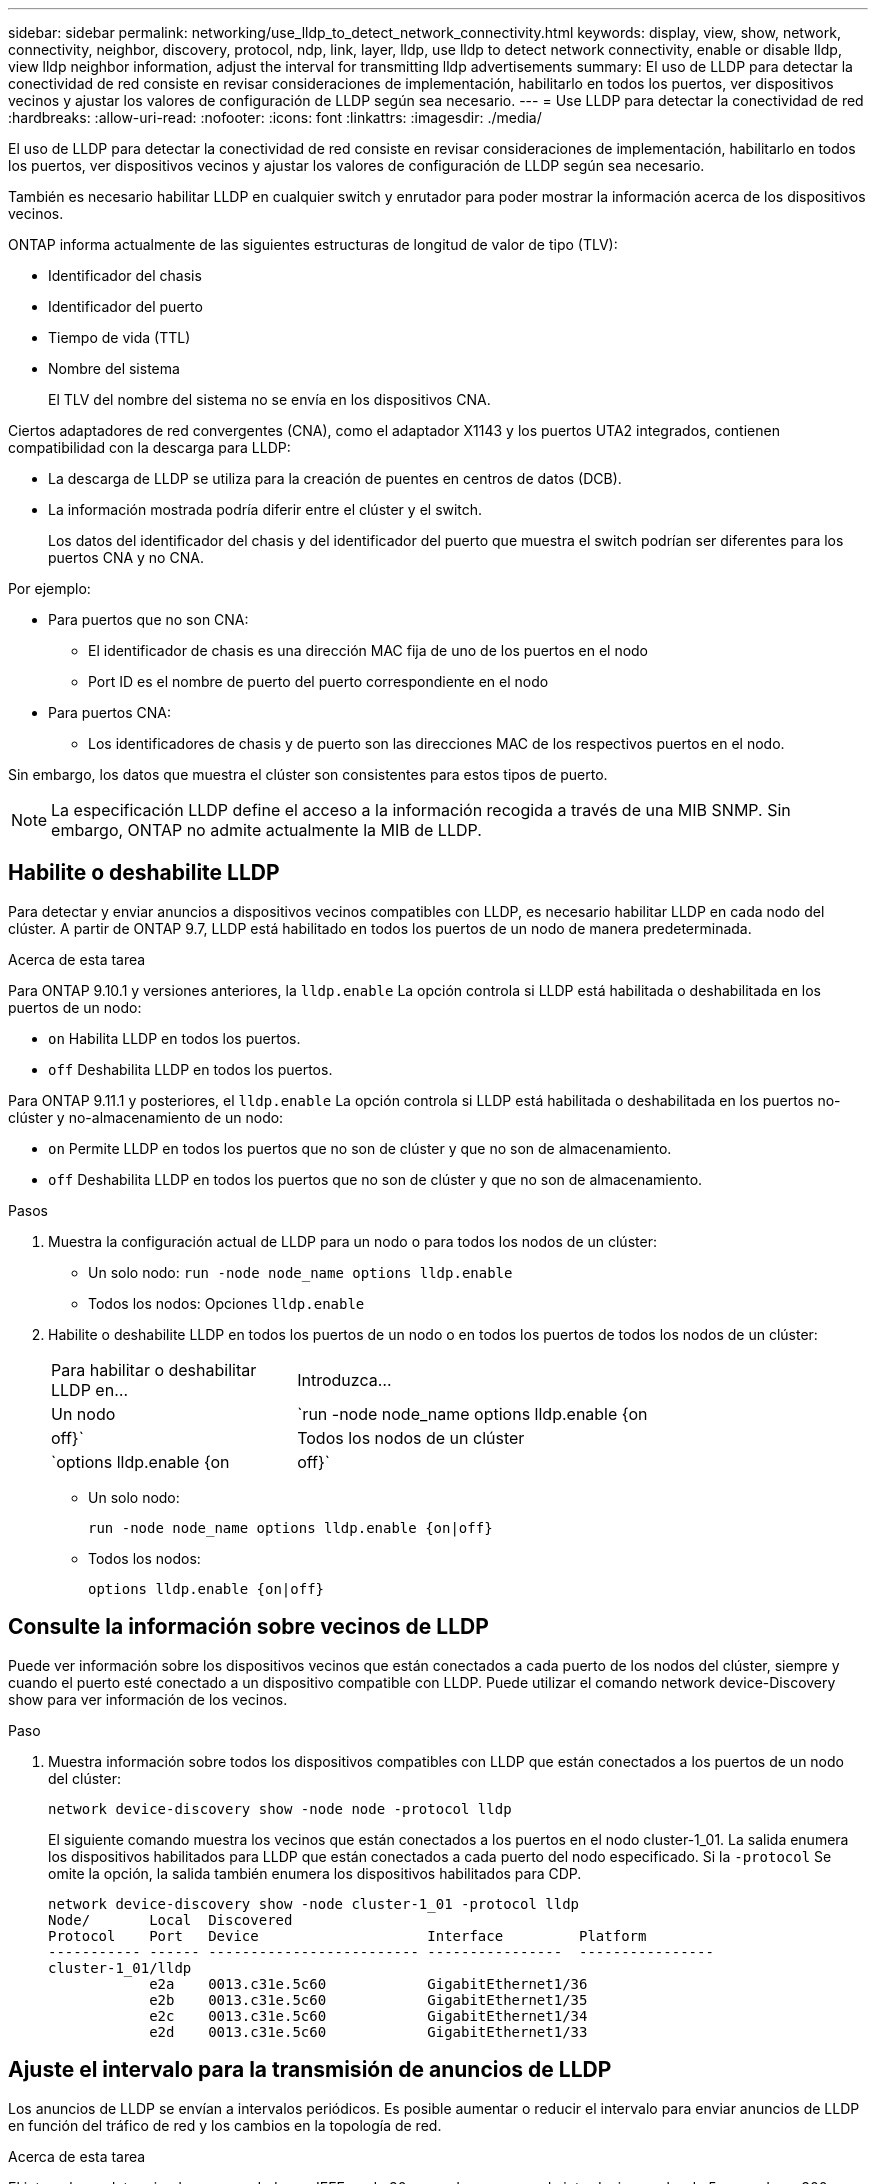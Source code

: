 ---
sidebar: sidebar 
permalink: networking/use_lldp_to_detect_network_connectivity.html 
keywords: display, view, show, network, connectivity, neighbor, discovery, protocol, ndp, link, layer, lldp, use lldp to detect network connectivity, enable or disable lldp, view lldp neighbor information, adjust the interval for transmitting lldp advertisements 
summary: El uso de LLDP para detectar la conectividad de red consiste en revisar consideraciones de implementación, habilitarlo en todos los puertos, ver dispositivos vecinos y ajustar los valores de configuración de LLDP según sea necesario. 
---
= Use LLDP para detectar la conectividad de red
:hardbreaks:
:allow-uri-read: 
:nofooter: 
:icons: font
:linkattrs: 
:imagesdir: ./media/


[role="lead"]
El uso de LLDP para detectar la conectividad de red consiste en revisar consideraciones de implementación, habilitarlo en todos los puertos, ver dispositivos vecinos y ajustar los valores de configuración de LLDP según sea necesario.

También es necesario habilitar LLDP en cualquier switch y enrutador para poder mostrar la información acerca de los dispositivos vecinos.

ONTAP informa actualmente de las siguientes estructuras de longitud de valor de tipo (TLV):

* Identificador del chasis
* Identificador del puerto
* Tiempo de vida (TTL)
* Nombre del sistema
+
El TLV del nombre del sistema no se envía en los dispositivos CNA.



Ciertos adaptadores de red convergentes (CNA), como el adaptador X1143 y los puertos UTA2 integrados, contienen compatibilidad con la descarga para LLDP:

* La descarga de LLDP se utiliza para la creación de puentes en centros de datos (DCB).
* La información mostrada podría diferir entre el clúster y el switch.
+
Los datos del identificador del chasis y del identificador del puerto que muestra el switch podrían ser diferentes para los puertos CNA y no CNA.



Por ejemplo:

* Para puertos que no son CNA:
+
** El identificador de chasis es una dirección MAC fija de uno de los puertos en el nodo
** Port ID es el nombre de puerto del puerto correspondiente en el nodo


* Para puertos CNA:
+
** Los identificadores de chasis y de puerto son las direcciones MAC de los respectivos puertos en el nodo.




Sin embargo, los datos que muestra el clúster son consistentes para estos tipos de puerto.


NOTE: La especificación LLDP define el acceso a la información recogida a través de una MIB SNMP. Sin embargo, ONTAP no admite actualmente la MIB de LLDP.



== Habilite o deshabilite LLDP

Para detectar y enviar anuncios a dispositivos vecinos compatibles con LLDP, es necesario habilitar LLDP en cada nodo del clúster. A partir de ONTAP 9.7, LLDP está habilitado en todos los puertos de un nodo de manera predeterminada.

.Acerca de esta tarea
Para ONTAP 9.10.1 y versiones anteriores, la `lldp.enable` La opción controla si LLDP está habilitada o deshabilitada en los puertos de un nodo:

* `on` Habilita LLDP en todos los puertos.
* `off` Deshabilita LLDP en todos los puertos.


Para ONTAP 9.11.1 y posteriores, el `lldp.enable` La opción controla si LLDP está habilitada o deshabilitada en los puertos no-clúster y no-almacenamiento de un nodo:

* `on` Permite LLDP en todos los puertos que no son de clúster y que no son de almacenamiento.
* `off` Deshabilita LLDP en todos los puertos que no son de clúster y que no son de almacenamiento.


.Pasos
. Muestra la configuración actual de LLDP para un nodo o para todos los nodos de un clúster:
+
** Un solo nodo: `run -node node_name options lldp.enable`
** Todos los nodos: Opciones `lldp.enable`


. Habilite o deshabilite LLDP en todos los puertos de un nodo o en todos los puertos de todos los nodos de un clúster:
+
[cols="30,70"]
|===


| Para habilitar o deshabilitar LLDP en... | Introduzca... 


 a| 
Un nodo
 a| 
`run -node node_name options lldp.enable {on|off}`



 a| 
Todos los nodos de un clúster
 a| 
`options lldp.enable {on|off}`

|===
+
** Un solo nodo:
+
....
run -node node_name options lldp.enable {on|off}
....
** Todos los nodos:
+
....
options lldp.enable {on|off}
....






== Consulte la información sobre vecinos de LLDP

Puede ver información sobre los dispositivos vecinos que están conectados a cada puerto de los nodos del clúster, siempre y cuando el puerto esté conectado a un dispositivo compatible con LLDP. Puede utilizar el comando network device-Discovery show para ver información de los vecinos.

.Paso
. Muestra información sobre todos los dispositivos compatibles con LLDP que están conectados a los puertos de un nodo del clúster:
+
....
network device-discovery show -node node -protocol lldp
....
+
El siguiente comando muestra los vecinos que están conectados a los puertos en el nodo cluster-1_01. La salida enumera los dispositivos habilitados para LLDP que están conectados a cada puerto del nodo especificado. Si la `-protocol` Se omite la opción, la salida también enumera los dispositivos habilitados para CDP.

+
....
network device-discovery show -node cluster-1_01 -protocol lldp
Node/       Local  Discovered
Protocol    Port   Device                    Interface         Platform
----------- ------ ------------------------- ----------------  ----------------
cluster-1_01/lldp
            e2a    0013.c31e.5c60            GigabitEthernet1/36
            e2b    0013.c31e.5c60            GigabitEthernet1/35
            e2c    0013.c31e.5c60            GigabitEthernet1/34
            e2d    0013.c31e.5c60            GigabitEthernet1/33
....




== Ajuste el intervalo para la transmisión de anuncios de LLDP

Los anuncios de LLDP se envían a intervalos periódicos. Es posible aumentar o reducir el intervalo para enviar anuncios de LLDP en función del tráfico de red y los cambios en la topología de red.

.Acerca de esta tarea
El intervalo predeterminado recomendado por IEEE es de 30 segundos, pero puede introducir un valor de 5 segundos a 300 segundos.

.Pasos
. Muestre el intervalo de tiempo de anuncio de LLDP actual para un nodo o para todos los nodos de un clúster:
+
** Un solo nodo:
+
....
run -node <node_name> options lldp.xmit.interval
....
** Todos los nodos:
+
....
options lldp.xmit.interval
....


. Ajuste el intervalo para enviar anuncios de LLDP para todos los puertos de un nodo o para todos los puertos de todos los nodos de un clúster:
+
** Un solo nodo:
+
....
run -node <node_name> options lldp.xmit.interval <interval>
....
** Todos los nodos:
+
....
options lldp.xmit.interval <interval>
....






== Ajuste el tiempo de respuesta de los anuncios de LLDP

El tiempo de vida (TTL) es el período de tiempo durante el cual los anuncios de LLDP se almacenan en la caché en dispositivos vecinos compatibles con LLDP. TTL se anuncia en cada paquete LLDP y se actualiza cada vez que un nodo recibe un paquete LLDP. TTL puede modificarse en tramas LLDP salientes.

.Acerca de esta tarea
* TTL es un valor calculado, el producto del intervalo de transmisión (`lldp.xmit.interval`) y el multiplicador de retención (`lldp.xmit.hold`) más uno.
* El valor predeterminado del multiplicador de retención es 4, pero puede introducir valores que oscilen entre 1 y 100.
* Por lo tanto, el valor predeterminado TTL es de 121 segundos, como recomienda el IEEE, pero al ajustar el intervalo de transmisión y mantener los valores multiplicadores, puede especificar un valor para los fotogramas salientes de 6 segundos a 30001 segundos.
* Si se elimina una dirección IP antes de que caduque el TTL, la información de LLDP se almacena en caché hasta que caduque el TTL.


.Pasos
. Muestre el valor actual de contener multiplicador para un nodo o para todos los nodos de un clúster:
+
** Un solo nodo:
+
....
run -node <node_name> options lldp.xmit.hold
....
** Todos los nodos:
+
....
options lldp.xmit.hold
....


. Ajuste el valor de multiplicador de mantenimiento en todos los puertos de un nodo o en todos los puertos de todos los nodos de un clúster:
+
** Un solo nodo:
+
....
run -node <node_name> options lldp.xmit.hold <hold_value>
....
** Todos los nodos:
+
....
options lldp.xmit.hold <hold_value>
....






== Ver o borrar estadísticas de LLDP

Es posible ver las estadísticas de LLDP de los puertos de clúster y no de clúster en cada nodo para detectar posibles problemas de conectividad de red. Las estadísticas de LLDP son acumulativas a partir del momento en que se borraron por última vez.

.Acerca de esta tarea
Para ONTAP 9.10.1 y versiones anteriores, como LLDP siempre están habilitadas para puertos del clúster, siempre se muestran las estadísticas de LLDP para el tráfico de esos puertos. LLDP debe estar habilitado en puertos que no son del clúster para que se muestren estadísticas de esos puertos.

Para ONTAP 9.11.1 y versiones posteriores, como LLDP siempre está habilitado para los puertos de clúster y de almacenamiento, siempre se muestran las estadísticas de LLDP para el tráfico de esos puertos. LLDP deben estar habilitadas en puertos que no sean del clúster y en puertos del almacenamiento para que se muestren estadísticas de esos puertos.

.Paso
Muestre o borre las estadísticas actuales de LLDP para todos los puertos en un nodo:

[cols="40,60"]
|===


| Si desea... | Introduzca... 


 a| 
Consulte las estadísticas de LLDP
 a| 
`run -node node_name lldp stats`



 a| 
Borre las estadísticas de LLDP
 a| 
`run -node node_name lldp stats -z`

|===


=== Ejemplo de estadísticas show y clear

El siguiente comando muestra las estadísticas de LLDP antes de borrarlas. El resultado muestra el número total de paquetes que se enviaron y recibieron desde la última vez que se borraron las estadísticas.

....
cluster-1::> run -node vsim1 lldp stats

RECEIVE
 Total frames:     190k  | Accepted frames:   190k | Total drops:         0
TRANSMIT
 Total frames:     5195  | Total failures:      0
OTHER
 Stored entries:      64
....
El siguiente comando borra las estadísticas de LLDP.

....
cluster-1::> The following command clears the LLDP statistics:
run -node vsim1 lldp stats -z
run -node node1 lldp stats

RECEIVE
 Total frames:        0  | Accepted frames:     0  | Total drops:         0
TRANSMIT
 Total frames:        0  | Total failures:      0
OTHER
 Stored entries:      64
....
Una vez borradas las estadísticas, comienzan a acumularse después de que se envía o recibe el próximo anuncio de LLDP.
